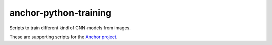 ======================
anchor-python-training
======================

Scripts to train different kind of CNN-models from images.

These are supporting scripts for the `Anchor project <http://www.anchoranalysis.org>`_.
